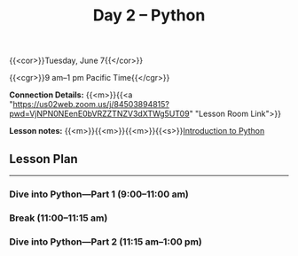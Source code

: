 #+title: Day 2 – Python
#+slug: day2

#+OPTIONS: toc:nil

{{<cor>}}Tuesday, June 7{{</cor>}}

{{<cgr>}}9 am–1 pm Pacific Time{{</cgr>}}

*Connection Details:* {{<m>}}{{<a "https://us02web.zoom.us/j/84503894815?pwd=VjNPN0NEenE0bVRZZTNZV3dXTWg5UT09" "Lesson Room Link">}}

*Lesson notes:* {{<m>}}{{<m>}}{{<m>}}{{<s>}}[[/python_intro][Introduction to Python]]

** Lesson Plan
-----

*** Dive into Python—Part 1 (9:00–11:00 am)

*** Break (11:00–11:15 am)

*** Dive into Python—Part 2 (11:15 am–1:00 pm)
